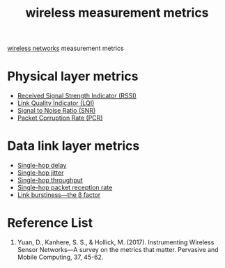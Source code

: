 :PROPERTIES:
:ID:       c0eef701-9240-4890-b41a-6dc829786b77
:END:
#+title: wireless measurement metrics
#+filetags:  

[[id:55f23b66-c353-4562-b4bc-da3df9ddc665][wireless networks]] measurement metrics

* Physical layer metrics
+ [[id:89c9c2cb-dbe0-42e0-97db-278c5276534b][Received Signal Strength Indicator (RSSI)]]
+ [[id:4f858bb0-fbb1-4518-85c4-3822728ff6bb][Link Quality Indicator (LQI)]]
+ [[id:3304be9f-4e89-42bc-95b0-afa3a9a88814][Signal to Noise Ratio (SNR)]]
+ [[id:a38ca869-1083-43f3-9789-a7abc6009dc8][Packet Corruption Rate (PCR)]]

* Data link layer metrics
+ [[id:2e64004b-38eb-435c-8af9-d413799a9209][Single-hop delay]]
+ [[id:86ba284e-1095-4787-8778-545d192bbfeb][Single-hop jitter]]
+ [[id:a129eb41-726d-444f-8b9f-8520185c3d7f][Single-hop throughput]]
+ [[id:82a8a4f0-84de-4d4f-b6a8-1abae69f5fd7][Single-hop packet reception rate]]
+ [[id:d39150c5-7849-45a4-ab41-d0263ef92399][Link burstiness—the \beta factor]]

* Reference List
1. Yuan, D., Kanhere, S. S., & Hollick, M. (2017). Instrumenting Wireless Sensor Networks—A survey on the metrics that matter. Pervasive and Mobile Computing, 37, 45-62.
